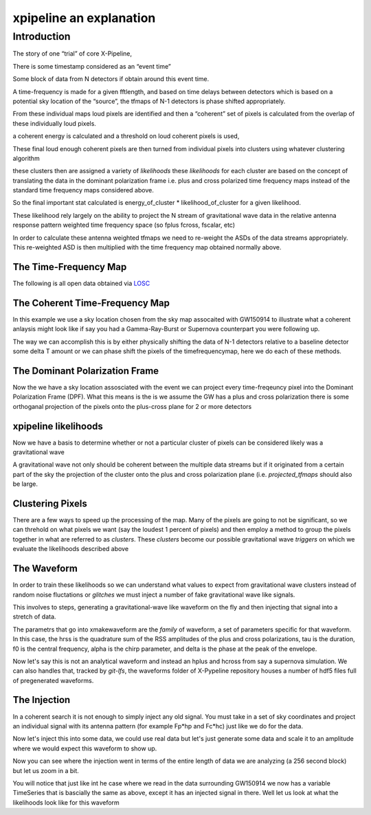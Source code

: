 .. _examples:

########################
xpipeline an explanation
########################

============
Introduction
============
The story of one “trial” of core X-Pipeline,

There is some timestamp considered as an “event time”

Some block of data from N detectors if obtain around this event time.

A time-frequency is made for a given fftlength, and based on time delays between detectors which is based on a potential sky location of the “source”, the tfmaps of N-1 detectors is phase shifted appropriately.

From these individual maps loud pixels are identified and then a “coherent” set of pixels is calculated from the overlap of these individually loud pixels.

a coherent energy is calculated and a threshold on loud coherent pixels is used,

These final loud enough coherent pixels are then turned from individual pixels into clusters using whatever clustering algorithm

these clusters then are assigned a variety of *likelihoods* these *likelihoods* for each cluster are based on the concept of translating the data in the dominant polarization frame i.e. plus and cross polarized time frequency maps instead of the standard time frequency maps considered above.

So the final important stat calculated is energy_of_cluster * likelihood_of_cluster for a given likelihood.

These likelihood rely largely on the ability to project the N stream of gravitational wave data in the relative antenna response pattern weighted time frequency space (so fplus fcross, fscalar, etc)

In order to calculate these antenna weighted tfmaps we need to re-weight the ASDs of the data streams appropriately. This re-weighted ASD is then multiplied with the time frequency map obtained normally above.


The Time-Frequency Map
----------------------
The following is all open data obtained via `LOSC <https://losc.ligo.org/>`_

.. ipython::

    In [1]: from xpipeline.core.xtimeseries import XTimeSeries

    In [2]: data = XTimeSeries.read('examples/GW150914.gwf', channels=['H1:GDS-CALIB_STRAIN','L1:GDS-CALIB_STRAIN'])

    In [3]: asds = data.asd(1.0)

    In [4]: whitened_timeseries = data.whiten(asds)

    In [5]: tfmaps = whitened_timeseries.spectrogram(1. /64)

    In [6]: gps = 1126259462.427

    In [7]: plot = tfmaps.plot(figsize=[ 12, 6])

    In [8]: for ax in plot.axes:
       ...:     ax.set_xlim(gps - 0.15, gps + 0.05)
       ...:     ax.set_epoch(gps)
       ...:     ax.set_xlabel('Time [milliseconds]')
       ...:     ax.set_ylim(20, 500)
       ...:

    @savefig plot-time-frequency-map.png
    In [9]: plot

The Coherent Time-Frequency Map
-------------------------------
In this example we use a sky location chosen from the sky map assocaited with GW150914
to illustrate what a coherent anlaysis might look like if say you had a Gamma-Ray-Burst
or Supernova counterpart you were following up.

The way we can accomplish this is by either physically shifting the data of N-1 detectors
relative to a baseline detector some delta T amount or we can phase shift the pixels
of the timefrequencymap, here we do each of these methods.

.. ipython::

    In [10]: from xpipeline.core.xdetector import Detector

    In [11]: hanford = Detector('H1')

    In [12]: livingston = Detector('L1')

    In [13]: phi = -0.3801; theta = 2.7477 # Earth fixed coordinates

    In [14]: time_shift = livingston.time_delay_from_earth_center_phi_theta([phi], [theta]) - hanford.time_delay_from_earth_center_phi_theta([phi], [theta])

    In [15]: whitened_timeseries['L1:GDS-CALIB_STRAIN'].shift(-time_shift[0]) # In place shift

    In [16]: tfmaps_ts_shifted = whitened_timeseries.spectrogram(1. /64)

    In [17]: plot = tfmaps_ts_shifted.plot(figsize=[ 12, 6])

    In [18]: for ax in plot.axes:
       ....:     ax.set_xlim(gps - 0.15, gps + 0.05)
       ....:     ax.set_epoch(gps)
       ....:     ax.set_xlabel('Time [milliseconds]')
       ....:     ax.set_ylim(20, 500)

    @savefig plot-time-frequency-map-ts-shifted.png
    In [19]: plot

    In [20]: plot = tfmaps_ts_shifted.to_coherent().plot(figsize=[ 12, 6])

    In [21]: for ax in plot.axes:
       ....:     ax.set_xlim(gps - 0.15, gps + 0.05)
       ....:     ax.set_epoch(gps)
       ....:     ax.set_xlabel('Time [milliseconds]')
       ....:     ax.set_ylim(20, 500)

    @savefig plot-time-frequency-map-time-shifted-coherent.png
    In [22]: plot

    In [23]: tfmaps['L1:GDS-CALIB_STRAIN'] = tfmaps['L1:GDS-CALIB_STRAIN'].phaseshift(time_shift[0]).abs()

    In [24]: plot = tfmaps.plot(figsize=[ 12, 6])

    In [25]: for ax in plot.axes:
       ....:     ax.set_xlim(gps - 0.15, gps + 0.05)
       ....:     ax.set_epoch(gps)
       ....:     ax.set_xlabel('Time [milliseconds]')
       ....:     ax.set_ylim(20, 500)

    @savefig plot-time-frequency-map-phase-shifted.png
    In [26]: plot

    In [27]: plot = tfmaps.to_coherent().plot(figsize=[ 12, 6])

    In [28]: for ax in plot.axes:
       ....:     ax.set_xlim(gps - 0.15, gps + 0.05)
       ....:     ax.set_epoch(gps)
       ....:     ax.set_xlabel('Time [milliseconds]')
       ....:     ax.set_ylim(20, 500)

    @savefig plot-time-frequency-map-coherent-phase-shifted.png
    In [26]: plot

The Dominant Polarization Frame
-------------------------------
Now the we have a sky location assosciated with the event we can project every time-freqeuncy pixel
into the Dominant Polarization Frame (DPF). What this means is the is we assume the GW has a plus and cross
polarization there is some orthoganal projection of the pixels onto the plus-cross plane for 2 or more detectors

.. ipython::

    In [13]: from xpipeline.core.xdetector import compute_antenna_patterns

    In [14]: import numpy as np

    In [14]: phi = -0.3801; theta = 2.7477 # Earth fixed coordinates

    In [15]: antenna_patterns = compute_antenna_patterns(['H1', 'L1'], phi, theta, antenna_patterns=['f_plus', 'f_cross', 'f_scalar'])

    In [16]: frequencies = np.in1d(asds['L1:GDS-CALIB_STRAIN'].xindex.to_value(),tfmaps['L1:GDS-CALIB_STRAIN'].yindex.to_value())

    In [17]: sliced_asds = asds.slice_frequencies(frequencies) 

    In [18]: projected_asds = sliced_asds.project_onto_antenna_patterns(antenna_patterns, to_dominant_polarization_frame=True)

    In [19]: projected_tfmaps = tfmaps.to_dominant_polarization_frame(projected_asds)

    In [20]: plot = projected_tfmaps['f_plus'].plot(figsize=[ 12, 6])

    In [21]: for ax in plot.axes:
       ....:     ax.set_xlim(gps - 0.15, gps + 0.05)
       ....:     ax.set_epoch(gps)
       ....:     ax.set_xlabel('Time [milliseconds]')
       ....:     ax.set_ylim(20, 500)

    @savefig plot-time-frequency-map-dpf-plus.png
    In [22]: plot

xpipeline likelihoods
---------------------
Now we have a basis to determine whether or not a particular cluster of pixels
can be considered likely was a gravitational wave

A gravitational wave not only should be coherent between the multiple data streams
but if it originated from a certain part of the sky the projection of the cluster onto
the plus and cross polarization plane (i.e. `projected_tfmaps` should also be large.

.. ipython::

    In [21]: from xpipeline.core.xlikelihood import XLikelihood

    In [22]: mpp = projected_asds['f_plus'].to_m_ab()

    In [23]: mcc = projected_asds['f_cross'].to_m_ab()

    In [24]: wfptimefrequencymap = projected_tfmaps['f_plus'].to_coherent()

    In [25]: wfctimefrequencymap = projected_tfmaps['f_cross'].to_coherent()

    In [26]: likelihood_map_standard = XLikelihood.standard(mpp, mcc, wfptimefrequencymap, wfctimefrequencymap)

    In [27]: likelihood_map_circenergy = XLikelihood.circenergy(mpp, mcc, wfptimefrequencymap, wfctimefrequencymap)

    In [28]: likelihood_map_circinc = XLikelihood.circinc(tfmaps, mpp, mcc, projected_asds)

    In [29]: likelihood_map_circnullinc = XLikelihood.circnullinc(tfmaps, mpp, mcc, projected_asds)

    In [30]: likelihood_map_circnullenergy = XLikelihood.circnullenergy(mpp, mcc, wfptimefrequencymap, wfctimefrequencymap)

    In [31]: plot = likelihood_map_standard.plot(figsize=(12,8), label='standard')

    In [32]: plot.add_spectrogram(likelihood_map_circinc, newax=True, label='circinc')

    In [33]: plot.add_spectrogram(likelihood_map_circnullenergy, newax=True, label='circnullenergy')

    In [34]: plot.add_spectrogram(likelihood_map_circnullinc, newax=True, label='circnullinc')

    In [35]: plot.add_spectrogram(likelihood_map_circenergy, newax=True, label='circenergy')

    In [31]: for ax in plot.axes:
       ....:     plot.add_colorbar(ax=ax)
       ....:     ax.set_xlim(gps - 0.15, gps + 0.05)
       ....:     ax.set_epoch(gps)
       ....:     ax.set_xlabel('Time [milliseconds]')
       ....:     ax.set_ylim(20, 500)

    @savefig plot-time-frequency-map-likelihood-maps.png
    In [32]: plot


Clustering Pixels
-----------------
There are a few ways to speed up the processing of the map. Many of the pixels
are going to not be significant, so we can threhold on what pixels we want
(say the loudest 1 percent of pixels) and then employ a method to group the pixels
together in what are referred to as `clusters`. These `clusters` become our possible
gravitational wave `triggers` on which we evaluate the likelihoods described above

.. ipython::

    In [34]: from xpipeline.cluster import nearestneighbor

    In [35]: ind_map = tfmaps['L1:GDS-CALIB_STRAIN']

    In [36]: clustered

    In [39]: time_pixel_all, freq_pixel_all = numpy.where(ind_map)

    In [35]: pixel_time, pixel_freq = ind_map.find_significant_pixels(blackpixel_percentile=99)

    In [36]: coord_array = np.array([pixel_time, pixel_freq])

    In [37]: coord_dim_array = ind_map.shape

    In [38]: npixels = pixel_time.size; connectivity = 8;

    In [39]: labelled_map = nearestneighbor.fastlabel_wrapper(coord_array, coord_dim_array, connectivity, npixels).astype(int)

    In [40]: print(labelled_map)


The Waveform
------------
In order to train these likelihoods so we can understand what values to expect from
gravitational wave clusters instead of random noise fluctations or `glitches` we must
inject a number of fake gravitational wave like signals.

This involves to steps, generating a gravitational-wave like waveform on the fly
and then injecting that signal into a stretch of data.

The parametrs that go into xmakewaveform are the `family` of waveform, a set of parameters specific for that
waveform. In this case, the hrss is the quadrature sum of the RSS amplitudes of the plus and cross
polarizations, tau is the duration, f0 is the central frequency, alpha is
the chirp parameter, and delta is the phase at the peak of the envelope.

.. ipython::

    In [40]: from xpipeline.waveform import xwaveform

    In [41]: from gwpy.plotter import TimeSeriesPlot

    In [42]: t, hp, hc, hb = xwaveform.xmakewaveform(family='chirplet', parameters=[1e-22, 0.0033, 300.0, 0, 0, 1], T=513, T0=256.6161, fs=1024)

    In [43]: plot = TimeSeriesPlot(hp, hc)

    In [44]: plot.set_epoch(256.6161)

    In [45]: plot.set_xlim([256.6161 - 0.05, 256.6161 + 0.05])

    @savefig chirplet.png
    In [46]: plot

Now let's say this is not an analytical waveform and instead an hplus and hcross
from say a supernova simulation. We can also handles that, tracked by `git-lfs`,
the waveforms folder of X-Pypeline repository houses a number of hdf5 files
full of pregenerated waveforms.

.. ipython::

    In [40]: from xpipeline.waveform import xwaveform

    In [41]: from gwpy.plotter import TimeSeriesPlot

    In [42]: t, hp, hc, hb = xwaveform.xmakewaveform(family='o1snews',
       ....:     parameters=[1e-21, 1e-21, 'R4E1FC_L_theta2.094_phi2.094'],
       ....:     T=1, T0=0, fs=16384, catalogdirectory='../waveforms/')

    In [43]: plot = TimeSeriesPlot(hp, hc)

    In [44]: plot.set_xlim([0, 0.1])

    @savefig supernova-R4E1FC_L_theta2.094_phi2.094.png
    In [45]: plot


The Injection
-------------

In a coherent search it is not enough to simply inject any old signal.
You must take in a set of sky coordinates and project an individual
signal with its antenna pattern (for example Fp*hp and Fc*hc)
just like we do for the data.

.. ipython::

    In [1]: from xpipeline.waveform import xinjectsignal

    In [2]: start_time = 1156609396.0; block_time = 256; channels = ['H1', 'L1', 'V1']; sample_rate = 1024; injection_file_name ='examples/injection_sgc300.txt'; injection_number=0; catalogdirectory='';

    In [3]: [injection_data, gps_s, gps_ns, phi, theta, psi] = xinjectsignal.xinjectsignal(start_time=start_time, block_time=block_time, channels=channels, injection_file_name=injection_file_name, injection_number=injection_number, sample_rate= sample_rate, catalogdirectory=catalogdirectory)

    In [4]: print(gps_s, gps_ns, phi, theta, psi)

    In [7]: peak_time = injection_data['H1'].peak

    In [5]: for det, series in injection_data.items():
       ...:     injection_data[det] = series * 4.87

    In [5]: plot = injection_data.plot()

    In [6]: plot.add_legend()

    In [8]: plot.set_epoch(peak_time)

    In [9]: plot.set_xlim([peak_time - 0.1, peak_time + 0.1])

    @savefig chirplet-h1-l1-v1.png 
    In [10]: plot

Now let's inject this into some data, we could use real data but let's just generate
some data and scale it to an amplitude where we would expect this waveform to show up.

.. ipython::

    In [11]: event_time = 1156609524; block_time = 256; channel_names = ['H1', 'L1', 'V1']; sample_frequency = 1024

    In [12]: data = XTimeSeries.generate_data(event_time=event_time,
       ....:                                  block_time=block_time,
       ....:                                  channel_names=channel_names,
       ....:                                  sample_frequency=sample_frequency)
       ....:  

    In [13]: for det, series in data.items():
       ....:     data[det] = series * 1e-21

    In [14]: injection_series = data.inject(injection_data=injection_data)

    In [15]: injection_series.plot()

    In [16]: plot = injection_series.plot()

    In [17]: plot.add_legend()

    @savefig chirplet-h1-l1-v1-in-data.png 
    In [17]: plot

Now you can see where the injection went in terms of the entire length of data
we are analyzing (a 256 second block) but let us zoom in a bit.

.. ipython::

    In [18]: plot.set_epoch(peak_time)

    In [19]: plot.set_xlim([peak_time - 0.1, peak_time + 0.1])

    @savefig chirplet-h1-l1-v1-in-data-zoom.png 
    In [20]: plot

You will notice that just like int he case where we read in the data surrounding GW150914
we now has a variable TimeSeries that is bascially the same as above, except it has
an injected signal in there. Well let us look at what the likelihoods look like for this waveform


.. ipython::

    In [3]: asds = injection_series.asd(1.0)

    In [4]: whitened_timeseries = injection_series.whiten(asds)

    In [5]: tfmaps = whitened_timeseries.spectrogram(1. /64)

    In [7]: plot = tfmaps.plot(figsize=[12, 6])

    In [8]: for ax in plot.axes:
       ...:     ax.set_xlim(peak_time - 0.15, peak_time + 0.05)
       ...:     ax.set_epoch(peak_time)
       ...:     ax.set_xlabel('Time [milliseconds]')
       ...:     ax.set_ylim(20, 500)
       ...:

    @savefig chirplet-time-frequency-map.png
    In [9]: plot

    In [10]: from xpipeline.core.xdetector import Detector

    In [11]: hanford = Detector('H1')

    In [12]: livingston = Detector('L1')

    In [13]: virgo = Detector('V1')

    In [14]: time_shift_livingston = livingston.time_delay_from_earth_center_phi_theta([phi], [theta]) - hanford.time_delay_from_earth_center_phi_theta([phi], [theta])

    In [14]: time_shift_virgo = virgo.time_delay_from_earth_center_phi_theta([phi], [theta]) - hanford.time_delay_from_earth_center_phi_theta([phi], [theta])

    In [15]: whitened_timeseries['L1'].shift(-time_shift_livingston[0]) # In place shift

    In [15]: whitened_timeseries['V1'].shift(-time_shift_virgo[0]) # In place shift

    In [16]: plot = whitened_timeseries.plot()

    In [17]: plot.add_legend()

    In [19]: plot.set_xlim([peak_time - 0.1, peak_time + 0.1])

    @savefig plot-chirplet-wts-shifted.png
    In [22]: plot

    In [16]: tfmaps_ts_shifted = whitened_timeseries.spectrogram(1. /64)

    In [17]: plot = tfmaps_ts_shifted.plot(figsize=[ 12, 6])

    In [18]: for ax in plot.axes:
       ....:     ax.set_xlim(peak_time - 0.05, peak_time + 0.05)
       ....:     ax.set_epoch(peak_time)
       ....:     ax.set_xlabel('Time [milliseconds]')
       ....:     ax.set_ylim(20, 500)

    @savefig plot-chirplet-time-frequency-map-ts-shifted.png
    In [19]: plot

    In [13]: from xpipeline.core.xdetector import compute_antenna_patterns

    In [14]: import numpy as np

    In [15]: antenna_patterns = compute_antenna_patterns(['H1', 'L1', 'V1'],
       ....:     phi, theta, antenna_patterns=['f_plus', 'f_cross', 'f_scalar'])

    In [16]: frequencies = np.in1d(asds['L1'].xindex.to_value(), tfmaps['L1'].yindex.to_value())

    In [17]: sliced_asds = asds.slice_frequencies(frequencies) 

    In [18]: projected_asds = sliced_asds.project_onto_antenna_patterns(antenna_patterns, to_dominant_polarization_frame=True)

    In [19]: projected_tfmaps = tfmaps.to_dominant_polarization_frame(projected_asds)

    In [20]: plot = projected_tfmaps['f_plus'].plot(figsize=[12, 6])

    In [21]: for ax in plot.axes:
       ....:     ax.set_xlim(peak_time - 0.15, peak_time + 0.05)
       ....:     ax.set_epoch(peak_time)
       ....:     ax.set_xlabel('Time [milliseconds]')
       ....:     ax.set_ylim(20, 500)

    @savefig plot-chirplet-time-frequency-map-dpf-plus.png
    In [22]: plot
